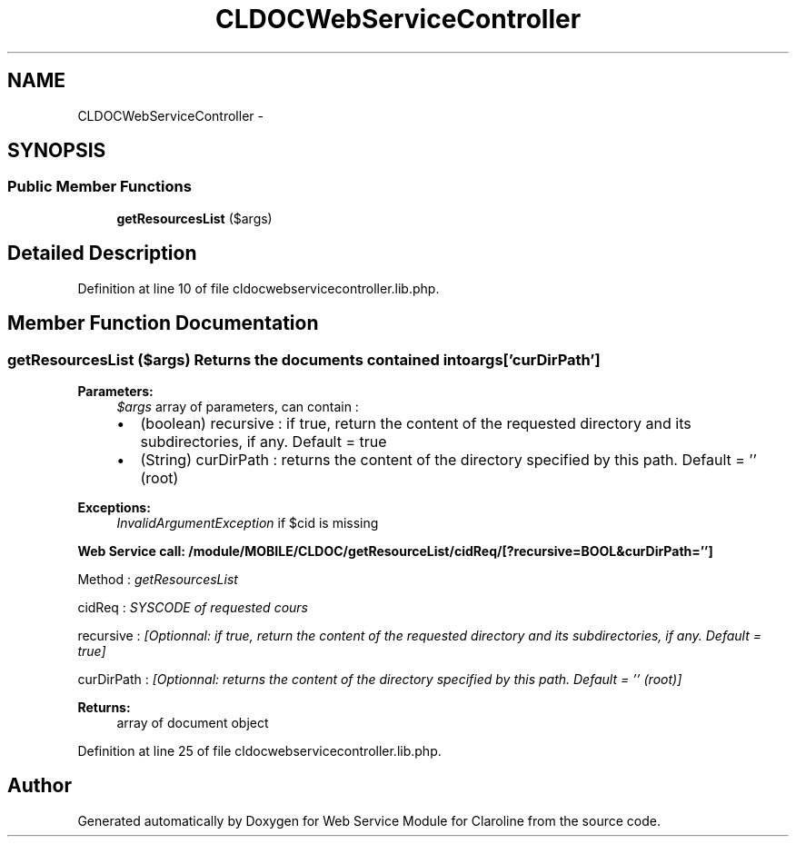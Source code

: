 .TH "CLDOCWebServiceController" 3 "Wed Jan 9 2013" "Version 1" "Web Service Module for Claroline" \" -*- nroff -*-
.ad l
.nh
.SH NAME
CLDOCWebServiceController \- 
.SH SYNOPSIS
.br
.PP
.SS "Public Member Functions"

.in +1c
.ti -1c
.RI "\fBgetResourcesList\fP ($args)"
.br
.in -1c
.SH "Detailed Description"
.PP 
Definition at line 10 of file cldocwebservicecontroller.lib.php.
.SH "Member Function Documentation"
.PP 
.SS "getResourcesList ($args)"Returns the documents contained into args['curDirPath'] 
.PP
\fBParameters:\fP
.RS 4
\fI$args\fP array of parameters, can contain :
.IP "\(bu" 2
(boolean) recursive : if true, return the content of the requested directory and its subdirectories, if any. Default = true
.IP "\(bu" 2
(String) curDirPath : returns the content of the directory specified by this path. Default = '' (root) 
.PP
.RE
.PP
\fBExceptions:\fP
.RS 4
\fIInvalidArgumentException\fP if $cid is missing 
.RE
.PP
\fBWeb Service call: /module/MOBILE/CLDOC/getResourceList/cidReq/[?recursive=BOOL&curDirPath='']\fP
.RS 4

.RE
.PP
.PP
.nf
        Method : \fIgetResourcesList\fP
.fi
.PP
.PP
.PP
.nf
        cidReq : \fISYSCODE of requested cours\fP
.fi
.PP
.PP
.PP
.nf
        recursive : \fI[Optionnal: if true, return the content of the requested directory and its subdirectories, if any. Default = true]\fP
.fi
.PP
.PP
.PP
.nf
        curDirPath : \fI[Optionnal: returns the content of the directory specified by this path. Default = '' (root)]\fP
.fi
.PP
.PP
\fBReturns:\fP
.RS 4
array of document object 
.RE
.PP

.PP
Definition at line 25 of file cldocwebservicecontroller.lib.php.

.SH "Author"
.PP 
Generated automatically by Doxygen for Web Service Module for Claroline from the source code.
